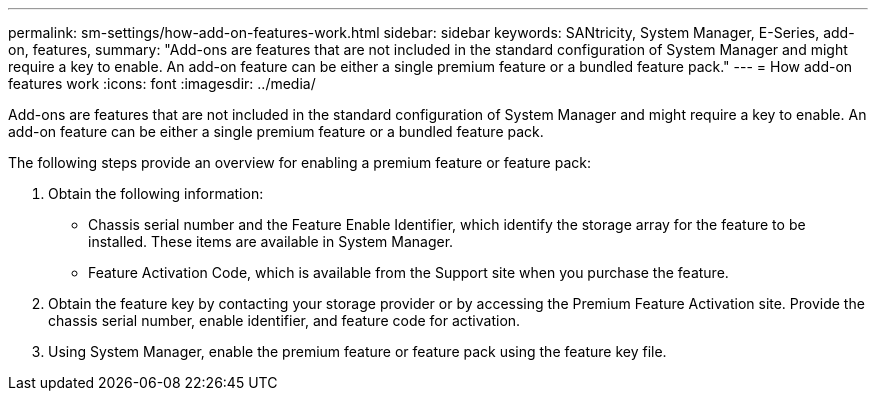 ---
permalink: sm-settings/how-add-on-features-work.html
sidebar: sidebar
keywords: SANtricity, System Manager, E-Series, add-on, features,
summary: "Add-ons are features that are not included in the standard configuration of System Manager and might require a key to enable. An add-on feature can be either a single premium feature or a bundled feature pack."
---
= How add-on features work
:icons: font
:imagesdir: ../media/

[.lead]
Add-ons are features that are not included in the standard configuration of System Manager and might require a key to enable. An add-on feature can be either a single premium feature or a bundled feature pack.

The following steps provide an overview for enabling a premium feature or feature pack:

. Obtain the following information:
 ** Chassis serial number and the Feature Enable Identifier, which identify the storage array for the feature to be installed. These items are available in System Manager.
 ** Feature Activation Code, which is available from the Support site when you purchase the feature.
. Obtain the feature key by contacting your storage provider or by accessing the Premium Feature Activation site. Provide the chassis serial number, enable identifier, and feature code for activation.
. Using System Manager, enable the premium feature or feature pack using the feature key file.
